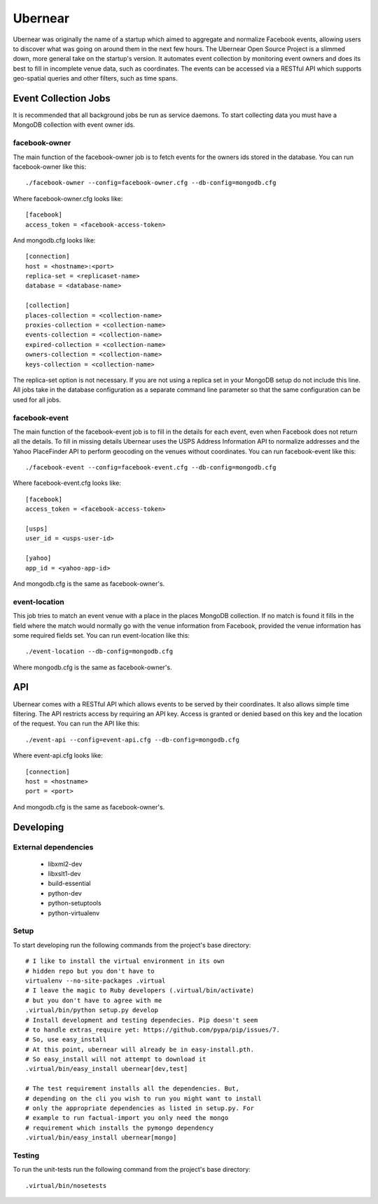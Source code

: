 ========
Ubernear
========

Ubernear was originally the name of a startup which aimed to aggregate
and normalize Facebook events, allowing users to discover what was
going on around them in the next few hours. The Ubernear Open Source
Project is a slimmed down, more general take on the startup's
version. It automates event collection by monitoring event owners and
does its best to fill in incomplete venue data, such as
coordinates. The events can be accessed via a RESTful API which
supports geo-spatial queries and other filters, such as time spans.

Event Collection Jobs
=====================

It is recommended that all background jobs be run as service daemons.
To start collecting data you must have a MongoDB collection with event
owner ids.

facebook-owner
--------------
The main function of the facebook-owner job is to fetch events for the
owners ids stored in the database. You can run facebook-owner like
this::

    ./facebook-owner --config=facebook-owner.cfg --db-config=mongodb.cfg

Where facebook-owner.cfg looks like::

    [facebook]
    access_token = <facebook-access-token>

And mongodb.cfg looks like::

    [connection]
    host = <hostname>:<port>
    replica-set = <replicaset-name>
    database = <database-name>

    [collection]
    places-collection = <collection-name>
    proxies-collection = <collection-name>
    events-collection = <collection-name>
    expired-collection = <collection-name>
    owners-collection = <collection-name>
    keys-collection = <collection-name>

The replica-set option is not necessary. If you are not using a replica
set in your MongoDB setup do not include this line.
All jobs take in the database configuration as a separate command line
parameter so that the same configuration can be used for all jobs.

facebook-event
--------------
The main function of the facebook-event job is to fill in the details
for each event, even when Facebook does not return all the details. To
fill in missing details Ubernear uses the USPS Address Information API
to normalize addresses and the Yahoo PlaceFinder API to perform
geocoding on the venues without coordinates. You can run
facebook-event like this::

    ./facebook-event --config=facebook-event.cfg --db-config=mongodb.cfg

Where facebook-event.cfg looks like::

    [facebook]
    access_token = <facebook-access-token>

    [usps]
    user_id = <usps-user-id>

    [yahoo]
    app_id = <yahoo-app-id>

And mongodb.cfg is the same as facebook-owner's.

event-location
--------------
This job tries to match an event venue with a place in the places
MongoDB collection. If no match is found it fills in the field where
the match would normally go with the venue information from Facebook,
provided the venue information has some required fields set. You can
run event-location like this::

    ./event-location --db-config=mongodb.cfg

Where mongodb.cfg is the same as facebook-owner's.

API
===

Ubernear comes with a RESTful API which allows events to be served by
their coordinates. It also allows simple time filtering. The API
restricts access by requiring an API key. Access is granted or denied
based on this key and the location of the request. You can run the API
like this::

    ./event-api --config=event-api.cfg --db-config=mongodb.cfg

Where event-api.cfg looks like::

      [connection]
      host = <hostname>
      port = <port>

And mongodb.cfg is the same as facebook-owner's.

Developing
==========

External dependencies
---------------------

    - libxml2-dev
    - libxslt1-dev
    - build-essential
    - python-dev
    - python-setuptools
    - python-virtualenv

Setup
-----

To start developing run the following commands from the project's
base directory::

    # I like to install the virtual environment in its own
    # hidden repo but you don't have to
    virtualenv --no-site-packages .virtual
    # I leave the magic to Ruby developers (.virtual/bin/activate)
    # but you don't have to agree with me
    .virtual/bin/python setup.py develop
    # Install development and testing dependecies. Pip doesn't seem
    # to handle extras_require yet: https://github.com/pypa/pip/issues/7.
    # So, use easy_install
    # At this point, ubernear will already be in easy-install.pth.
    # So easy_install will not attempt to download it
    .virtual/bin/easy_install ubernear[dev,test]

    # The test requirement installs all the dependencies. But,
    # depending on the cli you wish to run you might want to install
    # only the appropriate dependencies as listed in setup.py. For
    # example to run factual-import you only need the mongo
    # requirement which installs the pymongo dependency
    .virtual/bin/easy_install ubernear[mongo]


Testing
-------

To run the unit-tests run the following command from the project's
base directory::

    .virtual/bin/nosetests
